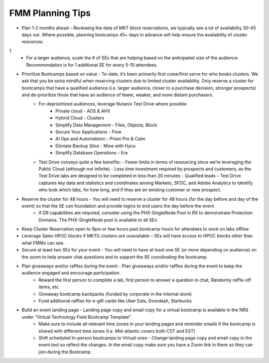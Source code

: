.. _fmmtips:

FMM Planning Tips
+++++++++++++++++

- Plan 1-2 months ahead – Reviewing the data of MKT block reservations, we typically see a lot of availability 30-45 days out. Where possible, planning bootcamps 45+ days in advance will help ensure the availability of cluster resources.

1
    - For a larger audience, scale the # of SEs that are helping based on the anticipated size of the audience. Recommendation is for 1 additional SE for every 5-10 attendees.

- Prioritize Bootcamps based on value - To-date, it’s been primarily first come/first serve for who books clusters. We ask that you be extra mindful when reserving clusters due to limited cluster availability. Only reserve a cluster for bootcamps that have a qualified audience (i.e. larger audience, closer to a purchase decision, stronger prospects) and de-prioritize those that have an audience of fewer, weaker, and more distant purchasers.
    - For deprioritized audiences, leverage Nutanix Test Drive where possible
        - Private cloud - AOS & AHV
        - Hybrid Cloud -  Clusters
        - Simplify Data Management - Files, Objects, Block
        - Secure Your Applications - Flow
        - AI Ops and Automateion - Prism Pro & Calm
        - Elimiate Backup Silos -  Mine with Hycu
        - Simplify Database Operations - Era  
   
    - Test Drive conveys quite a few benefits:
      - Fewer limits in terms of resourcing since we’re leveraging the Public Cloud (although not infinite)
      - Less time investment required by prospects and customers, as the Test Drive labs are designed to be completed in less than 20 minutes
      - Qualified leads – Test Drive captures key data and statistics and coordinates among Marketo, SFDC, and Adobe Analytics to identify who took which labs, for how long, and if they are an existing customer or new prospect.

- Reserve the cluster for 48 hours - You will need to reserve a cluster for 48 hours (for the day before and day of the event) so that the SE can foundation and provide logins to end users the day before the event.
    - If DR capabilities are required, consider using the PHX-SingleNode Pool in RX to demonstrate Protection Domains. The PHX-SingleNode pool is available to all SEs

- Keep Cluster Reservation open to 9pm or few hours past bootcamp hours for attendees to work on labs offline

- Leverage Sales HPOC blocks if MKTG clusters are unavailable – SEs will have access to HPOC blocks other than what FMMs can see.

- Secure at least two SEs for your event - You will need to have at least one SE (or more depending on audience) on the zoom to help answer chat questions and to support the SE coordinating the bootcamp.

- Plan giveaways and/or raffles during the event - Plan giveaways and/or raffles during the event to keep the audience engaged and encourage participation.
    - Reward the first person to complete a lab, first person to answer a question in chat, Randomly raffle-off items, etc.
    - Giveaway bootcamp backpacks (funded by corporate in the internal store)
    - Fund additional raffles for e-gift cards like Uber Eats, Doordash, Starbucks
    
- Build an event landing page - Landing page copy and email copy for a virtual bootcamp is available in the NRS under “Virtual Technology Field Bootcamp Template”.
    - Make sure to include all relevant time zones in your landing pages and reminder emails if the bootcamp is shared with different time zones (I.e. Mid-atlantic covers both CST and EST)
    - Shift scheduled In-person bootcamps to Virtual ones - Change landing page copy and email copy in the event tool so reflect the changes. In the email copy make sure you have a Zoom link in there so they can join during the Bootcamp.
